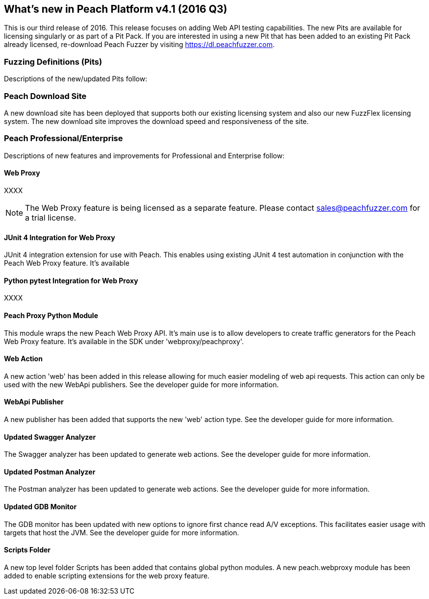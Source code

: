 [[Brand_new_items]]
== What's new in Peach Platform v4.1 (2016 Q3)

This is our third release of 2016.
This release focuses on adding Web API testing capabilities.
The new Pits are available for licensing singularly or as part of a Pit Pack.
If you are interested in using a new Pit that has been added to an existing Pit Pack already licensed,
re-download Peach Fuzzer by visiting https://dl.peachfuzzer.com.

=== Fuzzing Definitions (Pits)

Descriptions of the new/updated Pits follow:

=== Peach Download Site

A new download site has been deployed that supports both our existing licensing system and also our new
FuzzFlex licensing system.  The new download site improves the download speed and responsiveness of the site.

=== Peach Professional/Enterprise

Descriptions of new features and improvements for Professional and Enterprise follow:

==== Web Proxy

XXXX

NOTE: The Web Proxy feature is being licensed as a separate feature.
Please contact sales@peachfuzzer.com for a trial license.

==== JUnit 4 Integration for Web Proxy

JUnit 4 integration extension for use with Peach.
This enables using existing JUnit 4 test automation in conjunction with the Peach Web Proxy feature.
It's available 

==== Python pytest Integration for Web Proxy

XXXX

==== Peach Proxy Python Module

This module wraps the new Peach Web Proxy API.  It's main use is to allow
developers to create traffic generators for the Peach Web Proxy feature. It's
available in the SDK under 'webproxy/peachproxy'.

==== Web Action

A new action 'web' has been added in this release allowing for much easier modeling
of web api requests.  This action can only be used with the new WebApi publishers.
See the developer guide for more information.

==== WebApi Publisher

A new publisher has been added that supports the new 'web' action type.
See the developer guide for more information.

==== Updated Swagger Analyzer

The Swagger analyzer has been updated to generate web actions.
See the developer guide for more information.

==== Updated Postman Analyzer

The Postman analyzer has been updated to generate web actions.
See the developer guide for more information.

==== Updated GDB Monitor

The GDB monitor has been updated with new options to ignore first chance read A/V exceptions.
This facilitates easier usage with targets that host the JVM.
See the developer guide for more information.

==== Scripts Folder

A new top level folder +Scripts+ has been added that contains global python modules.
A new peach.webproxy module has been added to enable scripting extensions for the web proxy feature.

// end
